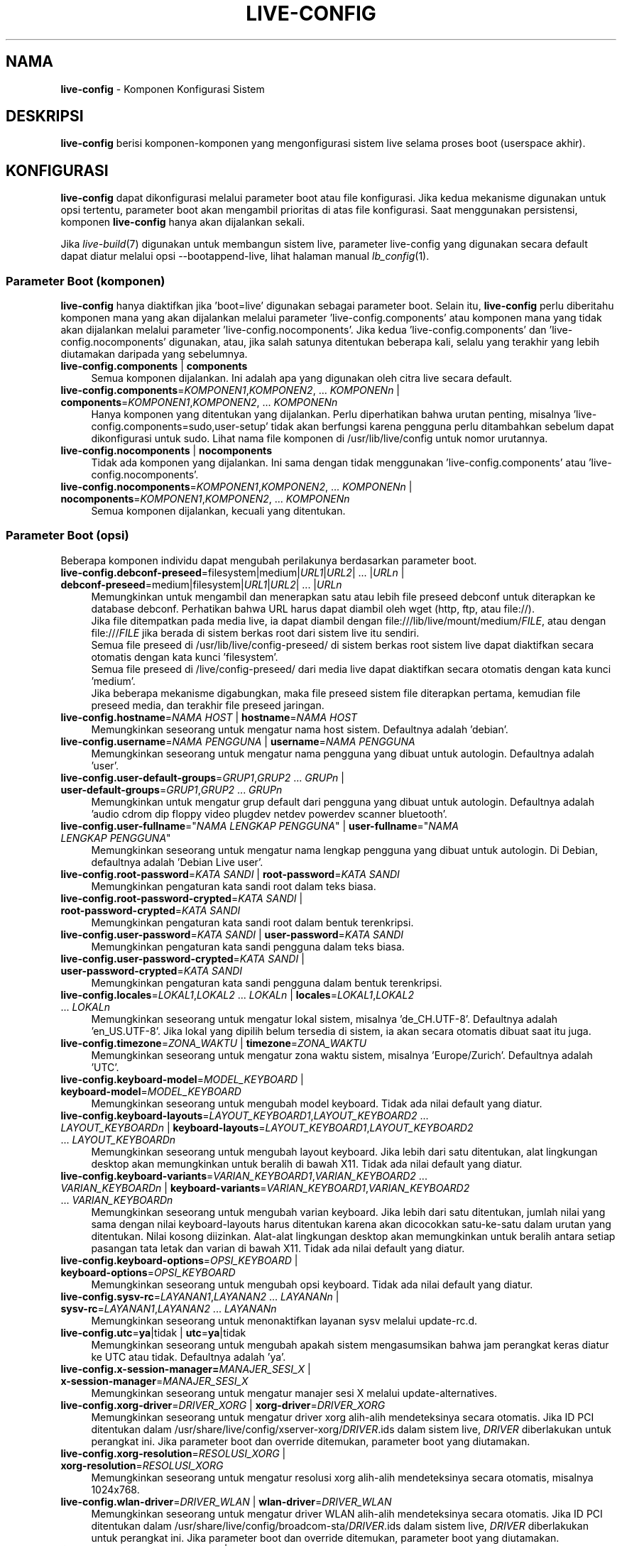 .\" live-config(7) - System Configuration Components
.\" Copyright (C) 2016-2020 The Debian Live team
.\" Copyright (C) 2006-2015 Daniel Baumann <mail@daniel-baumann.ch>
.\" Copyright (C) 2025 crims0n <crims0n@minios.dev>
.\"
.\" This program comes with ABSOLUTELY NO WARRANTY; for details see COPYING.
.\" This is free software, and you are welcome to redistribute it
.\" under certain conditions; see COPYING for details.
.\"
.\"
.\"*******************************************************************
.\"
.\" This file was generated with po4a. Translate the source file.
.\"
.\"*******************************************************************
.TH LIVE\-CONFIG 7 2025\-06\-08 11.0.5 "Proyek MiniOS Live"

.SH NAMA
\fBlive\-config\fP \- Komponen Konfigurasi Sistem

.SH DESKRIPSI
\fBlive\-config\fP berisi komponen\-komponen yang mengonfigurasi sistem live
selama proses boot (userspace akhir).

.SH KONFIGURASI
\fBlive\-config\fP dapat dikonfigurasi melalui parameter boot atau file
konfigurasi. Jika kedua mekanisme digunakan untuk opsi tertentu, parameter
boot akan mengambil prioritas di atas file konfigurasi. Saat menggunakan
persistensi, komponen \fBlive\-config\fP hanya akan dijalankan sekali.
.PP
Jika \fIlive\-build\fP(7) digunakan untuk membangun sistem live, parameter
live\-config yang digunakan secara default dapat diatur melalui opsi
\-\-bootappend\-live, lihat halaman manual \fIlb_config\fP(1).

.SS "Parameter Boot (komponen)"
\fBlive\-config\fP hanya diaktifkan jika 'boot=live' digunakan sebagai parameter
boot. Selain itu, \fBlive\-config\fP perlu diberitahu komponen mana yang akan
dijalankan melalui parameter 'live\-config.components' atau komponen mana
yang tidak akan dijalankan melalui parameter
\&'live\-config.nocomponents'. Jika kedua 'live\-config.components' dan
\&'live\-config.nocomponents' digunakan, atau, jika salah satunya ditentukan
beberapa kali, selalu yang terakhir yang lebih diutamakan daripada yang
sebelumnya.

.IP "\fBlive\-config.components\fP | \fBcomponents\fP" 4
Semua komponen dijalankan. Ini adalah apa yang digunakan oleh citra live
secara default.
.IP "\fBlive\-config.components\fP=\fIKOMPONEN1\fP,\fIKOMPONEN2\fP, ... \fIKOMPONENn\fP | \fBcomponents\fP=\fIKOMPONEN1\fP,\fIKOMPONEN2\fP, ... \fIKOMPONENn\fP" 4
Hanya komponen yang ditentukan yang dijalankan. Perlu diperhatikan bahwa
urutan penting, misalnya 'live\-config.components=sudo,user\-setup' tidak akan
berfungsi karena pengguna perlu ditambahkan sebelum dapat dikonfigurasi
untuk sudo. Lihat nama file komponen di /usr/lib/live/config untuk nomor
urutannya.
.IP "\fBlive\-config.nocomponents\fP | \fBnocomponents\fP" 4
Tidak ada komponen yang dijalankan. Ini sama dengan tidak menggunakan
\&'live\-config.components' atau 'live\-config.nocomponents'.
.IP "\fBlive\-config.nocomponents\fP=\fIKOMPONEN1\fP,\fIKOMPONEN2\fP, ... \fIKOMPONENn\fP | \fBnocomponents\fP=\fIKOMPONEN1\fP,\fIKOMPONEN2\fP, ... \fIKOMPONENn\fP" 4
Semua komponen dijalankan, kecuali yang ditentukan.

.SS "Parameter Boot (opsi)"
Beberapa komponen individu dapat mengubah perilakunya berdasarkan parameter
boot.

.IP "\fBlive\-config.debconf\-preseed\fP=filesystem|medium|\fIURL1\fP|\fIURL2\fP| ... |\fIURLn\fP | \fBdebconf\-preseed\fP=medium|filesystem|\fIURL1\fP|\fIURL2\fP| ... |\fIURLn\fP" 4
Memungkinkan untuk mengambil dan menerapkan satu atau lebih file preseed
debconf untuk diterapkan ke database debconf. Perhatikan bahwa URL harus
dapat diambil oleh wget (http, ftp, atau file://).
.br
Jika file ditempatkan pada media live, ia dapat diambil dengan
file:///lib/live/mount/medium/\fIFILE\fP, atau dengan file:///\fIFILE\fP jika
berada di sistem berkas root dari sistem live itu sendiri.
.br
Semua file preseed di /usr/lib/live/config\-preseed/ di sistem berkas root
sistem live dapat diaktifkan secara otomatis dengan kata kunci 'filesystem'.
.br
Semua file preseed di /live/config\-preseed/ dari media live dapat diaktifkan
secara otomatis dengan kata kunci 'medium'.
.br
Jika beberapa mekanisme digabungkan, maka file preseed sistem file
diterapkan pertama, kemudian file preseed media, dan terakhir file preseed
jaringan.
.IP "\fBlive\-config.hostname\fP=\fINAMA HOST\fP | \fBhostname\fP=\fINAMA HOST\fP" 4
Memungkinkan seseorang untuk mengatur nama host sistem. Defaultnya adalah
\&'debian'.
.IP "\fBlive\-config.username\fP=\fINAMA PENGGUNA\fP | \fBusername\fP=\fINAMA PENGGUNA\fP" 4
Memungkinkan seseorang untuk mengatur nama pengguna yang dibuat untuk
autologin. Defaultnya adalah 'user'.
.IP "\fBlive\-config.user\-default\-groups\fP=\fIGRUP1\fP,\fIGRUP2\fP ... \fIGRUPn\fP | \fBuser\-default\-groups\fP=\fIGRUP1\fP,\fIGRUP2\fP ... \fIGRUPn\fP" 4
Memungkinkan untuk mengatur grup default dari pengguna yang dibuat untuk
autologin. Defaultnya adalah 'audio cdrom dip floppy video plugdev netdev
powerdev scanner bluetooth'.
.IP "\fBlive\-config.user\-fullname\fP=\(dq\fINAMA LENGKAP PENGGUNA\fP\(dq | \fBuser\-fullname\fP=\(dq\fINAMA LENGKAP PENGGUNA\fP\(dq" 4
Memungkinkan seseorang untuk mengatur nama lengkap pengguna yang dibuat
untuk autologin. Di Debian, defaultnya adalah 'Debian Live user'.
.IP "\fBlive\-config.root\-password\fP=\fIKATA SANDI\fP | \fBroot\-password\fP=\fIKATA SANDI\fP" 4
Memungkinkan pengaturan kata sandi root dalam teks biasa.
.IP "\fBlive\-config.root\-password\-crypted\fP=\fIKATA SANDI\fP | \fBroot\-password\-crypted\fP=\fIKATA SANDI\fP" 4
Memungkinkan pengaturan kata sandi root dalam bentuk terenkripsi.
.IP "\fBlive\-config.user\-password\fP=\fIKATA SANDI\fP | \fBuser\-password\fP=\fIKATA SANDI\fP" 4
Memungkinkan pengaturan kata sandi pengguna dalam teks biasa.
.IP "\fBlive\-config.user\-password\-crypted\fP=\fIKATA SANDI\fP | \fBuser\-password\-crypted\fP=\fIKATA SANDI\fP" 4
Memungkinkan pengaturan kata sandi pengguna dalam bentuk terenkripsi.
.IP "\fBlive\-config.locales\fP=\fILOKAL1\fP,\fILOKAL2\fP ... \fILOKALn\fP | \fBlocales\fP=\fILOKAL1\fP,\fILOKAL2\fP ... \fILOKALn\fP" 4
Memungkinkan seseorang untuk mengatur lokal sistem, misalnya
\&'de_CH.UTF\-8'. Defaultnya adalah 'en_US.UTF\-8'. Jika lokal yang dipilih
belum tersedia di sistem, ia akan secara otomatis dibuat saat itu juga.
.IP "\fBlive\-config.timezone\fP=\fIZONA_WAKTU\fP | \fBtimezone\fP=\fIZONA_WAKTU\fP" 4
Memungkinkan seseorang untuk mengatur zona waktu sistem, misalnya
\&'Europe/Zurich'. Defaultnya adalah 'UTC'.
.IP "\fBlive\-config.keyboard\-model\fP=\fIMODEL_KEYBOARD\fP | \fBkeyboard\-model\fP=\fIMODEL_KEYBOARD\fP" 4
Memungkinkan seseorang untuk mengubah model keyboard. Tidak ada nilai
default yang diatur.
.IP "\fBlive\-config.keyboard\-layouts\fP=\fILAYOUT_KEYBOARD1\fP,\fILAYOUT_KEYBOARD2\fP ... \fILAYOUT_KEYBOARDn\fP | \fBkeyboard\-layouts\fP=\fILAYOUT_KEYBOARD1\fP,\fILAYOUT_KEYBOARD2\fP ... \fILAYOUT_KEYBOARDn\fP" 4
Memungkinkan seseorang untuk mengubah layout keyboard. Jika lebih dari satu
ditentukan, alat lingkungan desktop akan memungkinkan untuk beralih di bawah
X11. Tidak ada nilai default yang diatur.
.IP "\fBlive\-config.keyboard\-variants\fP=\fIVARIAN_KEYBOARD1\fP,\fIVARIAN_KEYBOARD2\fP ... \fIVARIAN_KEYBOARDn\fP | \fBkeyboard\-variants\fP=\fIVARIAN_KEYBOARD1\fP,\fIVARIAN_KEYBOARD2\fP ... \fIVARIAN_KEYBOARDn\fP" 4
Memungkinkan seseorang untuk mengubah varian keyboard. Jika lebih dari satu
ditentukan, jumlah nilai yang sama dengan nilai keyboard\-layouts harus
ditentukan karena akan dicocokkan satu\-ke\-satu dalam urutan yang
ditentukan. Nilai kosong diizinkan. Alat\-alat lingkungan desktop akan
memungkinkan untuk beralih antara setiap pasangan tata letak dan varian di
bawah X11. Tidak ada nilai default yang diatur.
.IP "\fBlive\-config.keyboard\-options\fP=\fIOPSI_KEYBOARD\fP | \fBkeyboard\-options\fP=\fIOPSI_KEYBOARD\fP" 4
Memungkinkan seseorang untuk mengubah opsi keyboard. Tidak ada nilai default
yang diatur.
.IP "\fBlive\-config.sysv\-rc\fP=\fILAYANAN1\fP,\fILAYANAN2\fP ... \fILAYANANn\fP | \fBsysv\-rc\fP=\fILAYANAN1\fP,\fILAYANAN2\fP ... \fILAYANANn\fP" 4
Memungkinkan seseorang untuk menonaktifkan layanan sysv melalui update\-rc.d.
.IP "\fBlive\-config.utc\fP=\fBya\fP|tidak | \fButc\fP=\fBya\fP|tidak" 4
Memungkinkan seseorang untuk mengubah apakah sistem mengasumsikan bahwa jam
perangkat keras diatur ke UTC atau tidak. Defaultnya adalah 'ya'.
.IP "\fBlive\-config.x\-session\-manager=\fP\fIMANAJER_SESI_X\fP | \fBx\-session\-manager\fP=\fIMANAJER_SESI_X\fP" 4
Memungkinkan seseorang untuk mengatur manajer sesi X melalui
update\-alternatives.
.IP "\fBlive\-config.xorg\-driver\fP=\fIDRIVER_XORG\fP | \fBxorg\-driver\fP=\fIDRIVER_XORG\fP" 4
Memungkinkan seseorang untuk mengatur driver xorg alih\-alih mendeteksinya
secara otomatis. Jika ID PCI ditentukan dalam
/usr/share/live/config/xserver\-xorg/\fIDRIVER\fP.ids dalam sistem live,
\fIDRIVER\fP diberlakukan untuk perangkat ini. Jika parameter boot dan override
ditemukan, parameter boot yang diutamakan.
.IP "\fBlive\-config.xorg\-resolution\fP=\fIRESOLUSI_XORG\fP | \fBxorg\-resolution\fP=\fIRESOLUSI_XORG\fP" 4
Memungkinkan seseorang untuk mengatur resolusi xorg alih\-alih mendeteksinya
secara otomatis, misalnya 1024x768.
.IP "\fBlive\-config.wlan\-driver\fP=\fIDRIVER_WLAN\fP | \fBwlan\-driver\fP=\fIDRIVER_WLAN\fP" 4
Memungkinkan seseorang untuk mengatur driver WLAN alih\-alih mendeteksinya
secara otomatis. Jika ID PCI ditentukan dalam
/usr/share/live/config/broadcom\-sta/\fIDRIVER\fP.ids dalam sistem live,
\fIDRIVER\fP diberlakukan untuk perangkat ini. Jika parameter boot dan override
ditemukan, parameter boot yang diutamakan.
.IP "\fBlive\-config.module\-mode\fP=\fIMODE\fP | \fBmodule\-mode\fP=\fIMODE\fP" 4
Memungkinkan Anda menentukan mode modul untuk konfigurasi live. Jika disetel
ke "merged", sistem akan memperbarui akun pengguna, membangun ulang cache,
dan menyegarkan pengaturan paket agar perubahan konfigurasi terintegrasi
secara dinamis ke dalam sistem yang sedang berjalan.
.IP "\fBlive\-config.hooks\fP=filesystem|medium|\fIURL1\fP|\fIURL2\fP| ... |\fIURLn\fP | \fBhooks\fP=medium|filesystem|\fIURL1\fP|\fIURL2\fP| ... |\fIURLn\fP" 4
Memungkinkan seseorang untuk mengambil dan menjalankan satu atau lebih file
arbitrer. Perhatikan bahwa URL harus dapat diambil oleh wget (http, ftp atau
file://), file dijalankan di /tmp sistem live yang sedang berjalan, dan file
tersebut membutuhkan dependensinya, jika ada, sudah terinstal, misalnya jika
skrip python harus dijalankan, sistem membutuhkan python terinstal. Beberapa
kait untuk kasus penggunaan umum tersedia di
/usr/share/doc/live\-config/examples/hooks/.
.br
Jika file ditempatkan pada media live, ia dapat diambil dengan
file:///lib/live/mount/medium/\fIFILE\fP, atau dengan file:///\fIFILE\fP jika
berada di sistem berkas root dari sistem live itu sendiri.
.br
Semua kait di /usr/lib/live/config\-hooks/ di sistem berkas root sistem live
dapat diaktifkan secara otomatis dengan kata kunci 'filesystem'.
.br
Semua kait di /live/config\-hooks/ dari media live dapat diaktifkan secara
otomatis dengan kata kunci 'medium'.
.br
Jika beberapa mekanisme digabungkan, maka kait sistem berkas dieksekusi
terlebih dahulu, kemudian kait media, dan terakhir kait jaringan.

.SS "Parameter Boot (pintasan)"
Untuk beberapa kasus penggunaan umum di mana dibutuhkan kombinasi beberapa
parameter individual, \fBlive\-config\fP menyediakan pintasan. Ini memungkinkan
untuk memiliki granularitas penuh atas semua opsi, serta menjaga semuanya
tetap sederhana.

.IP "\fBlive\-config.noroot\fP | \fBnoroot\fP" 4
Menonaktifkan sudo dan policykit, pengguna tidak dapat memperoleh hak
istimewa root di sistem.
.IP "\fBlive\-config.noautologin\fP | \fBnoautologin\fP" 4
Menonaktifkan login konsol otomatis dan autologin grafis.
.IP "\fBlive\-config.nottyautologin\fP | \fBnottyautologin\fP" 4
Menonaktifkan login otomatis di konsol, tidak memengaruhi autologin grafis.
.IP "\fBlive\-config.nox11autologin\fP | \fBnox11autologin\fP" 4
Menonaktifkan login otomatis dengan manajer tampilan apa pun, tidak
memengaruhi autologin tty.

.SS "Parameter Boot (opsi khusus)"
Untuk kasus penggunaan khusus ada beberapa parameter boot khusus.

.IP "\fBlive\-config.debug\fP | \fBdebug\fP" 4
Mengaktifkan output debug di live\-config.

.SS "File Konfigurasi"
\fBlive\-config\fP dapat dikonfigurasi (tetapi tidak diaktifkan) melalui file
konfigurasi. Segala sesuatu kecuali pintasan yang dapat dikonfigurasi dengan
parameter boot juga dapat dikonfigurasi melalui satu atau lebih file. Jika
file konfigurasi digunakan, parameter 'boot=live' masih diperlukan untuk
mengaktifkan \fBlive\-config\fP.
.PP
\fBCatatan:\fP Jika file konfigurasi digunakan, sebaiknya semua parameter boot
harus ditempatkan dalam variabel \fBLIVE_CONFIG_CMDLINE\fP, atau variabel
individual dapat diatur. Jika variabel individual digunakan, pengguna
diwajibkan untuk memastikan bahwa semua variabel yang diperlukan diatur
untuk membuat konfigurasi yang valid.
.PP
File konfigurasi dapat ditempatkan baik di sistem file root itu sendiri
(/etc/live/config.conf, /etc/live/config.conf.d/*.conf), atau di media live
(minios/config.conf, minios/config.conf.d/*.conf). Jika kedua lokasi
digunakan untuk opsi tertentu, yang dari media live lebih diutamakan
daripada yang dari sistem file root.
.PP
Meskipun file konfigurasi yang ditempatkan di direktori konfigurasi tidak
memerlukan nama tertentu, disarankan untuk alasan konsistensi untuk
menggunakan 'vendor.conf' atau 'project.conf' sebagai skema penamaan (di
mana 'vendor' atau 'project' diganti dengan nama sebenarnya, menghasilkan
nama file seperti 'progress\-linux.conf').
.PP
Konten aktual dari file konfigurasi terdiri dari satu atau lebih variabel
berikut.

.IP "\fBLIVE_CONFIG_CMDLINE\fP=\fIPARAMETER1\fP \fIPARAMETER2\fP ... \fIPARAMETERn\fP" 4
Variabel ini sesuai dengan baris perintah bootloader.
.IP "\fBLIVE_CONFIG_COMPONENTS\fP=\fIKOMPONEN1\fP,\fIKOMPONEN2\fP, ... \fIKOMPONENn\fP" 4
Variabel ini sesuai dengan parameter
\&'\fBlive\-config.components\fP=\fIKOMPONEN1\fP,\fIKOMPONEN2\fP, ... \fIKOMPONENn\fP'.
.IP "\fBLIVE_CONFIG_NOCOMPONENTS\fP=\fIKOMPONEN1\fP,\fIKOMPONEN2\fP, ... \fIKOMPONENn\fP" 4
Variabel ini sesuai dengan parameter
\&'\fBlive\-config.nocomponents\fP=\fIKOMPONEN1\fP,\fIKOMPONEN2\fP, ... \fIKOMPONENn\fP'.
.IP "\fBLIVE_DEBCONF_PRESEED\fP=filesystem|medium|\fIURL1\fP|\fIURL2\fP| ... |\fIURLn\fP" 4
Variabel ini sesuai dengan parameter
\&'\fBlive\-config.debconf\-preseed\fP=filesystem|medium|\fIURL1\fP|\fIURL2\fP|
\&... |\fIURLn\fP'.
.IP "\fBLIVE_HOSTNAME\fP=\fINAMA HOST\fP" 4
Variabel ini sesuai dengan parameter '\fBlive\-config.hostname\fP=\fINAMA_HOST\fP'.
.IP "\fBLIVE_USERNAME\fP=\fINAMA PENGGUNA\fP" 4
Variabel ini sesuai dengan parameter '\fBlive\-config.username\fP=\fIUSERNAME\fP'.
.IP "\fBLIVE_USER_DEFAULT_GROUPS\fP=\fIGROUP1\fP,\fIGROUP2\fP ... \fIGROUPn\fP" 4
Variabel ini sesuai dengan parameter
\&'\fBlive\-config.user\-default\-groups\fP="\fIGROUP1\fP,\fIGROUP2\fP ... \fIGROUPn\fP"'.
.IP "\fBLIVE_USER_FULLNAME\fP=\(dq\fINAMA LENGKAP PENGGUNA\fP\(dq" 4
Variabel ini sesuai dengan parameter '\fBlive\-config.user\-fullname\fP="\fINAMA LENGKAP PENGGUNA\fP"'.
.IP "\fBLIVE_ROOT_PASSWORD\fP=\fIKATA SANDI\fP" 4
Variabel ini sesuai dengan parameter
\&'\fBlive\-config.root\-password\fP=\fIPASSWORD\fP'. Variabel ini menentukan kata
sandi root dalam teks biasa.
.IP "\fBLIVE_ROOT_PASSWORD_CRYPTED\fP=\fIKATA SANDI\fP" 4
Variabel ini sesuai dengan parameter
\&'\fBlive\-config.root\-password\-crypted\fP=\fIPASSWORD\fP'. Variabel ini menentukan
kata sandi root dalam bentuk terenkripsi.
.IP "\fBLIVE_USER_PASSWORD\fP=\fIKATA SANDI\fP" 4
Variabel ini sesuai dengan parameter
\&'\fBlive\-config.user\-password\fP=\fIPASSWORD\fP'. Variabel ini menentukan kata
sandi pengguna dalam teks biasa.
.IP "\fBLIVE_USER_PASSWORD_CRYPTED\fP=\fIKATA SANDI\fP" 4
Variabel ini sesuai dengan parameter
\&'\fBlive\-config.user\-password\-crypted\fP=\fIPASSWORD\fP'. Variabel ini menentukan
kata sandi pengguna dalam bentuk terenkripsi.
.IP "\fBLIVE_LOCALES\fP=\fILOKAL1\fP,\fILOKAL2\fP ... \fILOKALn\fP" 4
Variabel ini sesuai dengan parameter
\&'\fBlive\-config.locales\fP=\fILOKAL1\fP,\fILOKAL2\fP ... \fILOKALn\fP'.
.IP \fBLIVE_TIMEZONE\fP=\fIZONA_WAKTU\fP 4
Variabel ini sesuai dengan parameter
\&'\fBlive\-config.timezone\fP=\fIZONA_WAKTU\fP'.
.IP \fBLIVE_KEYBOARD_MODEL\fP=\fIMODEL_KEYBOARD\fP 4
Variabel ini sesuai dengan parameter
\&'\fBlive\-config.keyboard\-model\fP=\fIMODEL_KEYBOARD\fP'.
.IP "\fBLIVE_KEYBOARD_LAYOUTS\fP=\fILAYOUT_KEYBOARD1\fP,\fILAYOUT_KEYBOARD2\fP ... \fILAYOUT_KEYBOARDn\fP" 4
Variabel ini sesuai dengan parameter
\&'\fBlive\-config.keyboard\-layouts\fP=\fILAYOUT_KEYBOARD1\fP,\fILAYOUT_KEYBOARD2\fP
\&... \fILAYOUT_KEYBOARDn\fP'.
.IP "\fBLIVE_KEYBOARD_VARIANTS\fP=\fIVARIAN_KEYBOARD1\fP,\fIVARIAN_KEYBOARD2\fP ... \fIVARIAN_KEYBOARDn\fP" 4
Variabel ini sesuai dengan parameter
\&'\fBlive\-config.keyboard\-variants\fP=\fIVARIAN_KEYBOARD1\fP,\fIVARIAN_KEYBOARD2\fP
\&... \fIVARIAN_KEYBOARDn\fP'.
.IP \fBLIVE_KEYBOARD_OPTIONS\fP=\fIOPSI_KEYBOARD\fP 4
Variabel ini sesuai dengan parameter
\&'\fBlive\-config.keyboard\-options\fP=\fIOPSI_KEYBOARD\fP'.
.IP "\fBLIVE_SYSV_RC\fP=\fILAYANAN1\fP,\fILAYANAN2\fP ... \fILAYANANn\fP" 4
Variabel ini sesuai dengan parameter
\&'\fBlive\-config.sysv\-rc\fP=\fILAYANAN1\fP,\fILAYANAN2\fP ... \fILAYANANn\fP'.
.IP \fBLIVE_UTC\fP=\fBya\fP|tidak 4
Variabel ini sesuai dengan parameter '\fBlive\-config.utc\fP=\fBya\fP|tidak'.
.IP \fBLIVE_X_SESSION_MANAGER\fP=\fIMANAJER_SESI_X\fP 4
Variabel ini sesuai dengan parameter
\&'\fBlive\-config.x\-session\-manager\fP=\fIMANAJER_SESI_X\fP'.
.IP \fBLIVE_XORG_DRIVER\fP=\fIDRIVER_XORG\fP 4
Variabel ini sesuai dengan parameter
\&'\fBlive\-config.xorg\-driver\fP=\fIDRIVER_XORG\fP'.
.IP \fBLIVE_XORG_RESOLUTION\fP=\fIRESOLUSI_XORG\fP 4
Variabel ini sesuai dengan parameter
\&'\fBlive\-config.xorg\-resolution\fP=\fIRESOLUSI_XORG\fP'.
.IP \fBLIVE_WLAN_DRIVER\fP=\fIDRIVER_WLAN\fP 4
Variabel ini sesuai dengan parameter
\&'\fBlive\-config.wlan\-driver\fP=\fIDRIVER_WLAN\fP'.
.IP "\fBLIVE_HOOKS\fP=filesystem|medium|\fIURL1\fP|\fIURL2\fP| ... |\fIURLn\fP" 4
Variabel ini sesuai dengan parameter
\&'\fBlive\-config.hooks\fP=filesystem|medium|\fIURL1\fP|\fIURL2\fP| ... |\fIURLn\fP'.
.IP \fBLIVE_LINK_USER_DIRS\fP=true|false 4
Variabel ini sesuai dengan parameter
\&'\fBlive\-config.link\-user\-dirs\fP=true|false'. Ini mengaktifkan atau
menonaktifkan pembuatan tautan simbolis untuk direktori pengguna.
.IP \fBLIVE_BIND_USER_DIRS\fP=true|false 4
Variabel ini sesuai dengan parameter
\&'\fBlive\-config.bind\-user\-dirs\fP=true|false'. Ini mengaktifkan atau
menonaktifkan pemasangan ikatan untuk direktori pengguna.
.IP \fBLIVE_USER_DIRS_PATH\fP=\fIJALUR\fP 4
Variabel ini sesuai dengan parameter
\&'\fBlive\-config.user\-dirs\-path\fP=\fIJALUR\fP'. Variabel ini menentukan jalur
untuk direktori pengguna di media.
.IP \fBLIVE_MODULE_MODE\fP 4
Variabel ini menyimpan status yang ditentukan oleh parameter
\&'live\-config.module\-mode' (atau 'module\-mode'). Jika disetel ke "merged",
sistem live akan menerapkan pembaruan (melalui minios\-update\-users,
minios\-update\-cache, dan minios\-update\-dpkg) untuk menggabungkan konfigurasi
khusus dengan lingkungan dasar.
.IP \fBLIVE_CONFIG_DEBUG\fP=true|false 4
Variabel ini sesuai dengan parameter '\fBlive\-config.debug\fP'.

.SH KUSTOMISASI
\fBlive\-config\fP dapat dengan mudah disesuaikan untuk proyek\-proyek hilir atau
penggunaan lokal.

.SS "Menambahkan komponen konfigurasi baru"
Proyek hilir dapat menempatkan komponen mereka ke dalam /usr/lib/live/config
dan tidak perlu melakukan hal lain, komponen akan dipanggil secara otomatis
saat boot.
.PP
Komponen\-komponen tersebut sebaiknya dimasukkan ke dalam paket debian
sendiri. Contoh paket yang berisi komponen contoh dapat ditemukan di
/usr/share/doc/live\-config/examples.

.SS "Menghapus komponen konfigurasi yang ada"
Sebenarnya tidak mungkin untuk menghapus komponen itu sendiri dengan cara
yang baik tanpa memerlukan pengiriman paket \fBlive\-config\fP yang dimodifikasi
secara lokal atau menggunakan dpkg\-divert. Namun, hal yang sama dapat
dicapai dengan menonaktifkan komponen yang bersangkutan melalui mekanisme
live\-config.nocomponents, lihat di atas. Untuk menghindari keharusan selalu
menentukan komponen yang dinonaktifkan melalui parameter boot, file
konfigurasi harus digunakan, lihat di atas.
.PP
File\-file konfigurasi untuk sistem live itu sendiri sebaiknya dimasukkan ke
dalam paket debian sendiri. Contoh paket yang berisi konfigurasi contoh
dapat ditemukan di /usr/share/doc/live\-config/examples.

.SH KOMPONEN
\fBlive\-config\fP saat ini memiliki komponen\-komponen berikut di
/usr/lib/live/config.

.IP \fBdebconf\fP 4
Memungkinkan seseorang untuk menerapkan file preseed arbitrer yang
ditempatkan di media live atau server http/ftp.
.IP \fBhostname\fP 4
Mengonfigurasi /etc/hostname dan /etc/hosts.
.IP \fBuser\-setup\fP 4
Menambahkan akun pengguna live.
.IP \fBuser‑media\fP 4
Mengonfigurasi pemasangan media dan tautan atau pengikatan direktori
pengguna untuk data persisten.
.IP \fBissue‑setup\fP 4
Mengatur file /etc/issue dengan spanduk selamat datang dan informasi
distribusi.
.IP \fBsudo\fP 4
Memberikan hak istimewa sudo kepada pengguna live.
.IP \fBlocales\fP 4
Mengonfigurasi lokal.
.IP \fBlocales\-all\fP 4
Mengonfigurasi semua lokal.
.IP \fBtzdata\fP 4
Mengonfigurasi /etc/timezone.
.IP \fBgdm3\fP 4
Mengonfigurasi autologin di gdm3.
.IP \fBkdm\fP 4
Mengonfigurasi autologin di kdm.
.IP \fBlightdm\fP 4
Mengonfigurasi autologin di lightdm.
.IP \fBlxdm\fP 4
Mengonfigurasi autologin di lxdm.
.IP \fBnodm\fP 4
Mengonfigurasi autologin di nodm.
.IP \fBslim\fP 4
Mengonfigurasi autologin di slim.
.IP \fBxinit\fP 4
Mengonfigurasi autologin dengan xinit.
.IP \fBkeyboard\-configuration\fP 4
Mengonfigurasi keyboard.
.IP \fBsystemd\fP 4
Mengonfigurasi autologin systemd.
.IP \fBsysvinit\fP 4
Mengonfigurasi sysvinit.
.IP \fBsysv\-rc\fP 4
Mengonfigurasi sysv\-rc dengan menonaktifkan layanan yang terdaftar.
.IP \fBlogin\fP 4
Menonaktifkan lastlog.
.IP \fBapport\fP 4
Menonaktifkan apport.
.IP \fBgnome\-panel\-data\fP 4
Menonaktifkan tombol kunci untuk layar.
.IP \fBgnome\-power\-manager\fP 4
Menonaktifkan hibernasi.
.IP \fBgnome\-screensaver\fP 4
Menonaktifkan pengunci layar oleh screensaver.
.IP \fBkaboom\fP 4
Menonaktifkan wizard migrasi KDE (squeeze dan yang lebih baru).
.IP \fBkde\-services\fP 4
Menonaktifkan beberapa layanan KDE yang tidak diinginkan (squeeze dan yang
lebih baru).
.IP \fBpolicykit\fP 4
Memberikan hak istimewa pengguna melalui policykit.
.IP \fBssl\-cert\fP 4
Meregenerasi sertifikat SSL snake\-oil.
.IP \fBxrdp\fP 4
Mengonfigurasi xrdp untuk konektivitas desktop jarak jauh.
.IP \fBanacron\fP 4
Menonaktifkan anacron.
.IP \fButil\-linux\fP 4
Menonaktifkan hwclock util\-linux.
.IP \fBlogin\fP 4
Menonaktifkan lastlog.
.IP \fBxserver\-xorg\fP 4
Mengonfigurasi xserver\-xorg.
.IP \fBbroadcom\-sta\fP 4
Mengonfigurasi driver WLAN broadcom\-sta.
.IP \fBopenssh\-server\fP 4
Menciptakan kembali kunci host openssh\-server.
.IP \fBxfce4\-panel\fP 4
Mengonfigurasi xfce4\-panel ke pengaturan default.
.IP \fBxscreensaver\fP 4
Menonaktifkan pengunci layar oleh screensaver.
.IP \fBxhyper‑v\fP 4
configures X11 settings to improve compatibility on Microsoft Hyper‑V
platforms.
.IP \fBntfs3\fP 4
Mengelola aturan udev untuk dukungan NTFS3.
.IP \fBconfig\-module‑mode\fP 4
Mengonfigurasi mode modul sistem dan memperbarui cache, pengaturan pengguna,
dan dpkg.
.IP \fBhooks\fP 4
Memungkinkan seseorang untuk menjalankan perintah arbitrer dari sebuah file
yang ditempatkan di media live atau server http/ftp.

.SH FILE
.IP \fB/etc/live/config.conf\fP 4
.IP \fB/etc/live/config.conf.d/*.conf\fP 4
.IP \fBlive/config.conf\fP 4
.IP \fBlive/config.conf.d/*.conf\fP 4
.IP \fB/lib/live/config.sh\fP 4
.IP \fB/lib/live/config/\fP 4
.IP \fB/var/lib/live/config/\fP 4
.IP \fB/var/log/live/config.log\fP 4
.PP
.IP \fB/live/config\-hooks/*\fP 4
.IP \fBlive/config\-hooks/*\fP 4
.IP \fB/live/config\-preseed/*\fP 4
.IP "\fBlive/config\-preseed/* \fP" 4

.SH "LIHAT JUGA"
\fIlive\-boot\fP(7)
.PP
\fIlive\-build\fP(7)
.PP
\fIlive\-tools\fP(7)

.SH "HALAMAN UTAMA"
Informasi lebih lanjut tentang live\-config dan proyek Debian Live dapat
ditemukan di halaman utama di
<\fIhttps://wiki.debian.org/DebianLive\fP> dan di manual di
<\fIhttps://live\-team.pages.debian.net/live\-manual/\fP>.

.SH BUG
Bug dapat dilaporkan dengan mengirimkan laporan bug untuk paket live\-config
di Sistem Pelacak Bug di <\fIhttp://bugs.debian.org/\fP> atau dengan
menulis email ke daftar milis Debian Live di
<\fIdebian\-live@lists.debian.org\fP>.

.SH PENULIS
live\-config awalnya ditulis oleh Daniel Baumann
<\fImail@daniel\-baumann.ch\fP>. Sejak 2016, pengembangan dilanjutkan
oleh tim Debian Live. Sejak 2025, pengembangan versi modifikasi dilanjutkan
oleh tim MiniOS Live.
